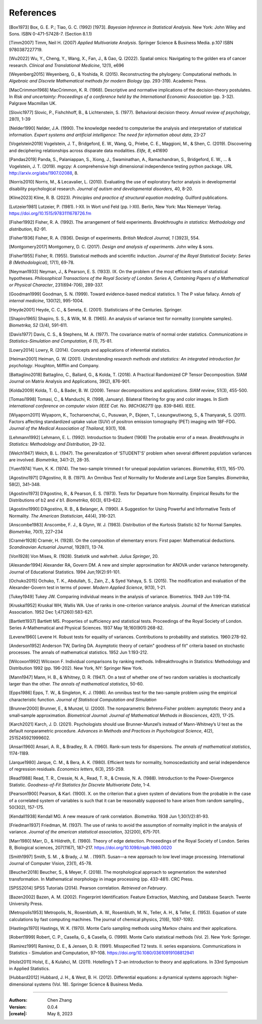 _`References`
=============

.. container:: references

   _`[Box1973]` Box, G. E. P.; Tiao, G. C. (1992) [1973]. *Bayesian Inference in Statistical Analysis.* New York: John
   Wiley and Sons. ISBN 0-471-57428-7. (Section 8.1.1)

   _`[Timm2007]` Timm, Neil H. (2007) *Applied Multivariate Analysis*. Springer Science & Business Media. p.107 ISBN
   9780387227719.

   _`[Wu2022]` Wu, Y., Cheng, Y., Wang, X., Fan, J., & Gao, Q. (2022). Spatial omics: Navigating to the golden era of
   cancer research. *Clinical and Translational Medicine*, 12(1), e696

   _`[Weyenberg2015]` Weyenberg, G., & Yoshida, R. (2015). Reconstructing the phylogeny: Computational methods. In
   *Algebraic and Discrete Mathematical methods for modern Biology* (pp. 293-319). Academic Press.

   _`[MacCrimmon1968]` MacCrimmon, K. R. (1968). Descriptive and normative implications of the decision-theory
   postulates. In *Risk and uncertainty: Proceedings of a conference held by the International Economic Association*
   (pp. 3-32). Palgrave Macmillan UK.

   _`[Slovic1977]` Slovic, P., Fishchhoff, B., & Lichtenstein, S. (1977). Behavioral decision theory. *Annual review
   of psychology*, 28(1), 1-39

   _`[Nelder1990]` Nelder, J.A. (1990). The knowledge needed to computerise the analysis and interpretation of
   statistical information. *Expert systems and artificial intelligence: The need for information about data*, 23-27

   _`[Vogelstein2019]` Vogelstein, J. T., Bridgeford, E. W., Wang, Q., Priebe, C. E., Maggioni, M., & Shen, C. (2019).
   Discovering and deciphering relationships across disparate data modalities. *Elife, 8*, e41690

   _`[Pandas2019]` Panda, S., Palaniappan, S., Xiong, J., Swaminathan, A., Ramachandran, S., Bridgeford, E. W., ...
   & Vogelstein, J. T. (2019). mgcpy: A comprehensive high dimensional independence testing python package.
   URL http://arxiv.org/abs/1907.02088, 8.

   _`[Norris2010]` Norris, M., & Lecavalier, L. (2010). Evaluating the use of exploratory factor analysis in
   developmental disability psychological research. *Journal of autism and developmental disorders*, 40, 8-20.

   _`[Kline2023]` Kline, R. B. (2023). *Principles and practice of structural equation modeling*. Guilford publications.

   _`[Lutzeier1981]` Lutzeier, P. (1981). I-XII. In Wort und Feld (pp. I-XII). Berlin, New York: Max Niemeyer Verlag.
   https://doi.org/10.1515/9783111678726.fm

   _`[Fisher1992]` Fisher, R. A. (1992). The arrangement of field experiments. *Breakthroughs in statistics:
   Methodology and distribution*, 82-91.

   _`[Fisher1936]` Fisher, R. A. (1936). Design of experiments. *British Medical Journal, 1* (3923), 554.

   _`[Montgomery2017]` Montgomery, D. C. (2017). *Design and analysis of experiments*. John wiley & sons.

   _`[Fisher1955]` Fisher, R. (1955). Statistical methods and scientific induction. *Journal of the Royal Statistical
   Society: Series B (Methodological)*, 17(1), 69-78.

   _`[Neyman1933]` Neyman, J., & Pearson, E. S. (1933). IX. On the problem of the most efficient tests of
   statistical hypotheses. *Philosophical Transactions of the Royal Society of London. Series A, Containing Papers
   of a Mathematical or Physical Character*, 231(694-706), 289-337.

   _`[Goodman1999]` Goodman, S. N. (1999). Toward evidence-based medical statistics. 1: The P value fallacy. *Annals
   of internal medicine*, 130(12), 995-1004.

   _`[Heyde2001]` Heyde, C. C., & Seneta, E. (2001). Statisticians of the Centuries. Springer.

   _`[Shapiro1965]` Shapiro, S. S., & Wilk, M. B. (1965). An analysis of variance test for normality (complete
   samples). *Biometrika, 52* (3/4), 591-611.

   _`[Davis1977]` Davis, C. S., & Stephens, M. A. (1977). The covariance matrix of normal order statistics.
   *Communications in Statistics-Simulation and Computation, 6* (1), 75-81.

   _`[Lowry2014]` Lowry, R. (2014). Concepts and applications of inferential statistics.

   _`[Heiman2001]` Heiman, G. W. (2001). *Understanding research methods and statistics: An integrated introduction
   for psychology*. Houghton, Mifflin and Company.

   _`[Battaglino2018]` Battaglino, C., Ballard, G., & Kolda, T. (2018). A Practical Randomized CP Tensor Decomposition.
   SIAM Journal on Matrix Analysis and Applications, 39(2), 876-901.

   _`[Kolda2009]` Kolda, T. G., & Bader, B. W. (2009). Tensor decompositions and applications. *SIAM review*, 51(3),
   455-500.

   _`[Tomasi1998]` Tomasi, C., & Manduchi, R. (1998, January). Bilateral filtering for gray and color images. In
   *Sixth international conference on computer vision (IEEE Cat. No. 98CH36271)* (pp. 839-846). IEEE.

   _`[Wiyaporn2011]` Wiyaporn, K., Tocharoenchai, C., Pusuwan, P., Ekjeen, T., Leaungwutiwong, S., & Thanyarak, S.
   (2011). Factors affecting standardized uptake value (SUV) of positron emission tomography (PET) imaging with
   18F-FDG. *Journal of the Medical Association of Thailand*, 93(1), 108.

   _`[Lehmann1992]` Lehmann, E. L. (1992). Introduction to Student (1908) The probable error of a mean. *Breakthroughs
   in Statistics: Methodology and Distribution*, 29-32.

   _`[Welch1947]` Welch, B. L. (1947). The generalization of ‘STUDENT'S’ problem when several different population
   varlances are involved. *Biometrika*, 34(1-2), 28-35.

   _`[Yuen1974]` Yuen, K. K. (1974). The two-sample trimmed t for unequal population variances. *Biometrika*, 61(1),
   165-170.

   _`[Agostino1971]` D’Agostino, R. B. (1971). An Omnibus Test of Normality for Moderate and Large Size Samples.
   *Biometrika*, 58(2), 341–348.

   _`[Agostino1973]` D’Agostino, R., & Pearson, E. S. (1973). Tests for Departure from Normality. Empirical Results
   for the Distributions of b2 and √ b1. *Biometrika*, 60(3), 613–622.

   _`[Agostino1990]` D’Agostino, R. B., & Belanger, A. (1990). A Suggestion for Using Powerful and Informative Tests
   of Normality. *The American Statistician*, 44(4), 316–321.

   _`[Anscombe1983]` Anscombe, F. J., & Glynn, W. J. (1983). Distribution of the Kurtosis Statistic b2 for Normal
   Samples. *Biometrika*, 70(1), 227–234

   _`[Cramér1928]` Cramér, H. (1928). On the composition of elementary errors: First paper: Mathematical deductions.
   *Scandinavian Actuarial Journal*, 1928(1), 13-74.

   _`[Von1928]` Von Mises, R. (1928). Statistik und wahrheit. *Julius Springer*, 20.

   _`[Alexander1994]` Alexander RA, Govern DM. A new and simpler approximation for ANOVA under variance heterogeneity.
   Journal of Educational Statistics. 1994 Jun;19(2):91-101.

   _`[Ochuko2015]` Ochuko, T. K., Abdullah, S., Zain, Z., & Syed Yahaya, S. S. (2015). The modification and evaluation
   of the Alexander-Govern test in terms of power. *Modern Applied Science*, 9(13), 1-21.

   _`[Tukey1949]` Tukey JW. Comparing individual means in the analysis of variance. Biometrics. 1949 Jun 1:99-114.

   _`[Kruskal1952]` Kruskal WH, Wallis WA. Use of ranks in one-criterion variance analysis. Journal of the American
   statistical Association. 1952 Dec 1;47(260):583-621.

   _`[Bartlett1937]` Bartlett MS. Properties of sufficiency and statistical tests. Proceedings of the Royal Society
   of London. Series A-Mathematical and Physical Sciences. 1937 May 18;160(901):268-82.

   _`[Levene1960]` Levene H. Robust tests for equality of variances. Contributions to probability and statistics.
   1960:278-92.

   _`[Anderson1952]` Anderson TW, Darling DA. Asymptotic theory of certain" goodness of fit" criteria based on
   stochastic processes. The annals of mathematical statistics. 1952 Jun 1:193-212.

   _`[Wilcoxon1992]` Wilcoxon F. Individual comparisons by ranking methods. InBreakthroughs in Statistics:
   Methodology and Distribution 1992 (pp. 196-202). New York, NY: Springer New York.

   _`[Mann1947]` Mann, H. B., & Whitney, D. R. (1947). On a test of whether one of two random variables is
   stochastically larger than the other. *The annals of mathematical statistics*, 50-60.

   _`[Epps1986]` Epps, T. W., & Singleton, K. J. (1986). An omnibus test for the two-sample problem using the
   empirical characteristic function. *Journal of Statistical Computation and Simulation*

   _`[Brunner2000]` Brunner, E., & Munzel, U. (2000). The nonparametric Behrens‐Fisher problem: asymptotic theory
   and a small‐sample approximation. *Biometrical Journal: Journal of Mathematical Methods in Biosciences*,
   42(1), 17-25.

   _`[Karch2021]` Karch, J. D. (2021). Psychologists should use Brunner-Munzel’s instead of Mann-Whitney’s U test
   as the default nonparametric procedure. *Advances in Methods and Practices in Psychological Science*, 4(2),
   2515245921999602.

   _`[Ansari1960]` Ansari, A. R., & Bradley, R. A. (1960). Rank-sum tests for dispersions. *The annals of
   mathematical statistics*, 1174-1189.

   _`[Jarque1980]` Jarque, C. M., & Bera, A. K. (1980). Efficient tests for normality, homoscedasticity and
   serial independence of regression residuals. *Economics letters*, 6(3), 255-259.

   _`[Read1988]` Read, T. R., Cressie, N. A., Read, T. R., & Cressie, N. A. (1988). Introduction to the
   Power-Divergence Statistic. *Goodness-of-Fit Statistics for Discrete Multivariate Data*, 1-4.

   _`[Pearson1900]` Pearson, & Karl. (1900). X. on the criterion that a given system of deviations from the probable
   in the case of a correlated system of variables is such that it can be reasonably supposed to have arisen from
   random sampling., 50(302), 157-175.

   _`[Kendall1938]` Kendall MG. A new measure of rank correlation. *Biometrika*. 1938 Jun 1;30(1/2):81-93.

   _`[Friedman1937]` Friedman, M. (1937). The use of ranks to avoid the assumption of normality implicit in the
   analysis of variance. *Journal of the american statistical association*, 32(200), 675-701.

   _`[Marr1980]` Marr, D., & Hildreth, E. (1980). Theory of edge detection. Proceedings of the Royal Society of
   London. Series B, Biological sciences, 207(1167), 187–217. https://doi.org/10.1098/rspb.1980.0020

   _`[Smith1997]` Smith, S. M. , & Brady, J. M. . (1997). Susan—a new approach to low level image processing.
   International Journal of Computer Vision, 23(1), 45-78.

   _`[Beucher2018]` Beucher, S., & Meyer, F. (2018). The morphological approach to segmentation: the watershed
   transformation. In Mathematical morphology in image processing (pp. 433-481). CRC Press.

   _`[SPSS2014]` SPSS Tutorials (2014). Pearson correlation. *Retrieved on February*.

   _`[Bazen2002]` Bazen, A. M. (2002). Fingerprint Identification: Feature Extraction, Matching, and Database Search.
   Twente University Press.

   _`[Metropolis1953]` Metropolis, N., Rosenbluth, A. W., Rosenbluth, M. N., Teller, A. H., & Teller, E. (1953).
   Equation of state calculations by fast computing machines. The journal of chemical physics, 21(6), 1087-1092.

   _`[Hastings1970]` Hastings, W. K. (1970). Monte Carlo sampling methods using Markov chains and their applications.

   _`[Robert1999]` Robert, C. P., Casella, G., & Casella, G. (1999). Monte Carlo statistical methods (Vol. 2).
   New York: Springer.

   _`[Ramirez1991]` Ramirez, D. E., & Jensen, D. R. (1991). Misspecified T2 tests. II. series expansions.
   Communications in Statistics - Simulation and Computation, 97–108. https://doi.org/10.1080/03610919108812941

   _`[Holst2011]` Holst, E., & Kulahci, M. (2011). Hotelling’s T 2–an introduction to theory and applications. In
   33rd Symposium in Applied Statistics.

   _`[Hubbard2012]` Hubbard, J. H., & West, B. H. (2012). Differential equations: a dynamical systems approach:
   higher-dimensional systems (Vol. 18). Springer Science & Business Media.

----

:Authors: Chen Zhang
:Version: 0.0.4
:|create|: May 8, 2023
